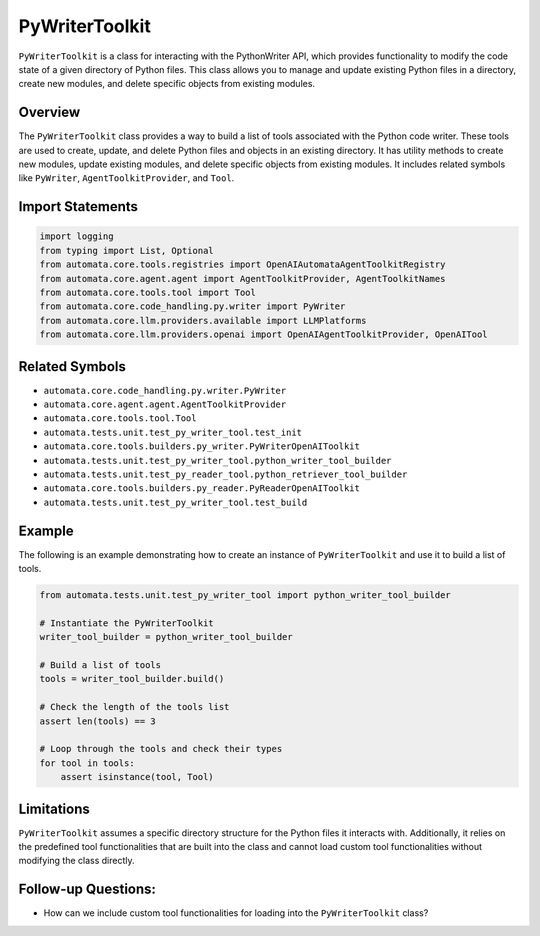 PyWriterToolkit
===================

``PyWriterToolkit`` is a class for interacting with the PythonWriter
API, which provides functionality to modify the code state of a given
directory of Python files. This class allows you to manage and update
existing Python files in a directory, create new modules, and delete
specific objects from existing modules.

Overview
--------

The ``PyWriterToolkit`` class provides a way to build a list of
tools associated with the Python code writer. These tools are used to
create, update, and delete Python files and objects in an existing
directory. It has utility methods to create new modules, update existing
modules, and delete specific objects from existing modules. It includes
related symbols like ``PyWriter``, ``AgentToolkitProvider``, and ``Tool``.

Import Statements
-----------------

.. code:: python

   import logging
   from typing import List, Optional
   from automata.core.tools.registries import OpenAIAutomataAgentToolkitRegistry
   from automata.core.agent.agent import AgentToolkitProvider, AgentToolkitNames
   from automata.core.tools.tool import Tool
   from automata.core.code_handling.py.writer import PyWriter
   from automata.core.llm.providers.available import LLMPlatforms
   from automata.core.llm.providers.openai import OpenAIAgentToolkitProvider, OpenAITool

Related Symbols
---------------

-  ``automata.core.code_handling.py.writer.PyWriter``
-  ``automata.core.agent.agent.AgentToolkitProvider``
-  ``automata.core.tools.tool.Tool``
-  ``automata.tests.unit.test_py_writer_tool.test_init``
-  ``automata.core.tools.builders.py_writer.PyWriterOpenAIToolkit``
-  ``automata.tests.unit.test_py_writer_tool.python_writer_tool_builder``
-  ``automata.tests.unit.test_py_reader_tool.python_retriever_tool_builder``
-  ``automata.core.tools.builders.py_reader.PyReaderOpenAIToolkit``
-  ``automata.tests.unit.test_py_writer_tool.test_build``

Example
-------

The following is an example demonstrating how to create an instance of
``PyWriterToolkit`` and use it to build a list of tools.

.. code:: python

   from automata.tests.unit.test_py_writer_tool import python_writer_tool_builder

   # Instantiate the PyWriterToolkit
   writer_tool_builder = python_writer_tool_builder

   # Build a list of tools
   tools = writer_tool_builder.build()

   # Check the length of the tools list
   assert len(tools) == 3

   # Loop through the tools and check their types
   for tool in tools:
       assert isinstance(tool, Tool)

Limitations
-----------

``PyWriterToolkit`` assumes a specific directory structure for the
Python files it interacts with. Additionally, it relies on the
predefined tool functionalities that are built into the class and cannot
load custom tool functionalities without modifying the class directly.

Follow-up Questions:
--------------------

-  How can we include custom tool functionalities for loading into the
   ``PyWriterToolkit`` class?
